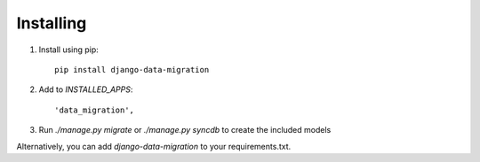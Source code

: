 Installing 
==========

1) Install using pip::

    pip install django-data-migration

2) Add to `INSTALLED_APPS`::

    'data_migration',

3) Run `./manage.py migrate` or `./manage.py syncdb` to create the included
   models

Alternatively, you can add `django-data-migration` to your requirements.txt.
